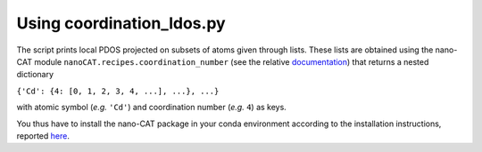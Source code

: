 Using coordination_ldos.py
--------------------------

The script prints local PDOS projected on subsets of atoms given through lists.
These lists are obtained using the nano-CAT module ``nanoCAT.recipes.coordination_number`` (see the relative documentation_)
that returns a nested dictionary

``{'Cd': {4: [0, 1, 2, 3, 4, ...], ...}, ...}``

with atomic symbol (*e.g.* ``'Cd'``) and coordination number (*e.g.* ``4``) as keys.


You thus have to install the nano-CAT package in your conda environment according to the installation instructions, reported here_.

.. _documentation: https://cat.readthedocs.io/en/latest/12_5_recipes.html
.. _here: https://github.com/nlesc-nano/nano-CAT
